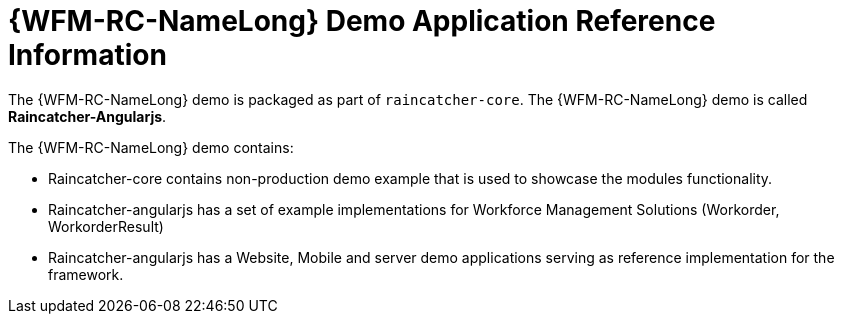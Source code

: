 [id='ref-raincatcher-demo-{chapter}']
= {WFM-RC-NameLong} Demo Application Reference Information

The {WFM-RC-NameLong} demo is packaged as part of `raincatcher-core`.
The {WFM-RC-NameLong} demo is called *Raincatcher-Angularjs*.

The {WFM-RC-NameLong} demo contains:

* Raincatcher-core contains non-production demo example that is used to showcase the modules functionality.
* Raincatcher-angularjs has a set of example implementations for Workforce Management Solutions (Workorder, WorkorderResult)
* Raincatcher-angularjs has a Website, Mobile and server demo applications serving as reference implementation for the framework.

